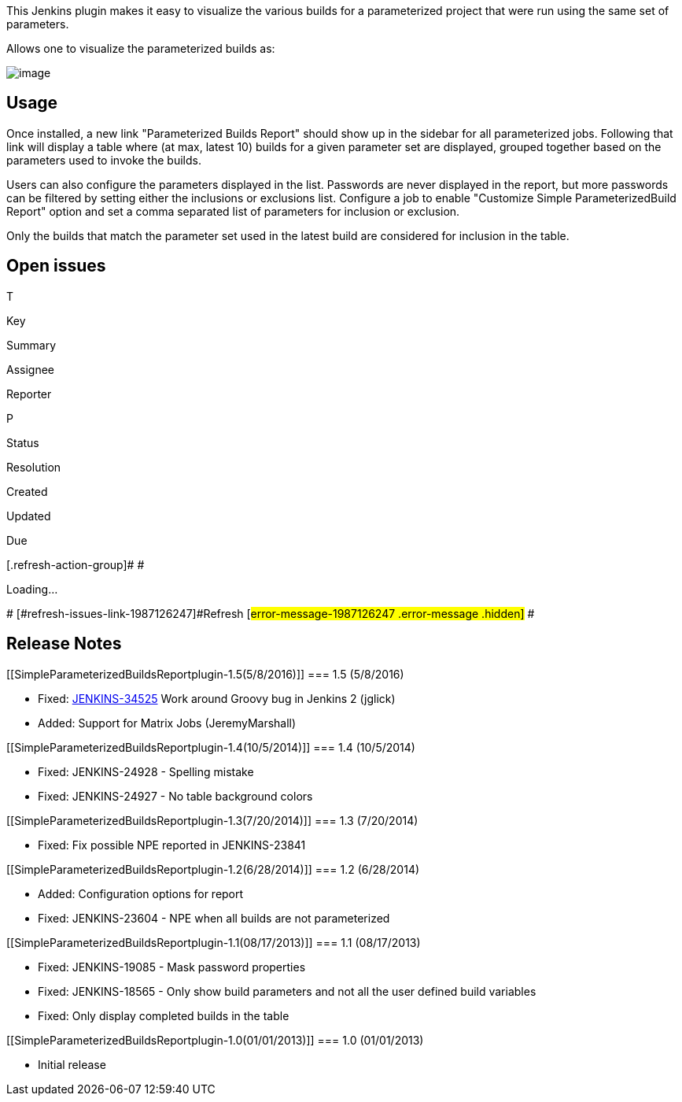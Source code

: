 This Jenkins plugin makes it easy to visualize the various builds for a
parameterized project that were run using the same set of parameters.

Allows one to visualize the parameterized builds as:

[.confluence-embedded-file-wrapper .image-center-wrapper]#image:docs/images/screenshot_72.png[image]#

[[SimpleParameterizedBuildsReportplugin-Usage]]
== Usage

Once installed, a new link "Parameterized Builds Report" should show up
in the sidebar for all parameterized jobs. Following that link will
display a table where (at max, latest 10) builds for a given parameter
set are displayed, grouped together based on the parameters used to
invoke the builds.

Users can also configure the parameters displayed in the list. Passwords
are never displayed in the report, but more passwords can be filtered by
setting either the inclusions or exclusions list. Configure a job to
enable "Customize Simple ParameterizedBuild Report" option and set a
comma separated list of parameters for inclusion or exclusion.

Only the builds that match the parameter set used in the latest build
are considered for inclusion in the table.

[[SimpleParameterizedBuildsReportplugin-Openissues]]
== Open issues

[[refresh-module-1987126247]]
[[refresh-1987126247]][[jira-issues-1987126247]]
T

Key

Summary

Assignee

Reporter

P

Status

Resolution

Created

Updated

Due

[.refresh-action-group]# #

[[refresh-issues-loading-1987126247]]
[.aui-icon .aui-icon-wait]#Loading...#

[#refresh-issues-button-1987126247]##
[#refresh-issues-link-1987126247]#Refresh#
[#error-message-1987126247 .error-message .hidden]# #

[[SimpleParameterizedBuildsReportplugin-ReleaseNotes]]
== Release Notes

[[SimpleParameterizedBuildsReportplugin-1.5(5/8/2016)]]
=== 1.5 (5/8/2016)

* Fixed:
https://wiki.jenkins-ci.org/display/JENKINS/Simple+Parameterized+Builds+Report+plugin#[JENKINS-34525]
Work around Groovy bug in Jenkins 2 (jglick)
* Added: Support for Matrix Jobs (JeremyMarshall)

[[SimpleParameterizedBuildsReportplugin-1.4(10/5/2014)]]
=== 1.4 (10/5/2014)

* Fixed: JENKINS-24928 - Spelling mistake
* Fixed: JENKINS-24927 - No table background colors

[[SimpleParameterizedBuildsReportplugin-1.3(7/20/2014)]]
=== 1.3 (7/20/2014)

* Fixed: Fix possible NPE reported in JENKINS-23841

[[SimpleParameterizedBuildsReportplugin-1.2(6/28/2014)]]
=== 1.2 (6/28/2014)

* Added: Configuration options for report
* Fixed: JENKINS-23604 - NPE when all builds are not parameterized

[[SimpleParameterizedBuildsReportplugin-1.1(08/17/2013)]]
=== 1.1 (08/17/2013)

* Fixed: JENKINS-19085 - Mask password properties
* Fixed: JENKINS-18565 - Only show build parameters and not all the user
defined build variables
* Fixed: Only display completed builds in the table

[[SimpleParameterizedBuildsReportplugin-1.0(01/01/2013)]]
=== 1.0 (01/01/2013)

* Initial release
